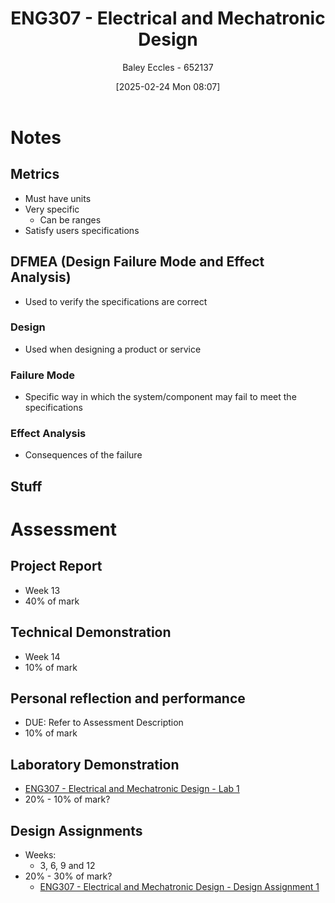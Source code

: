 :PROPERTIES:
:ID:       53c4bf10-2e4d-4992-8720-3b644118481a
:END:
#+title: ENG307 - Electrical and Mechatronic Design
#+date: [2025-02-24 Mon 08:07]
#+AUTHOR: Baley Eccles - 652137
#+FILETAGS: :UTAS:2025:

* Notes
** Metrics
 - Must have units
 - Very specific
   - Can be ranges
 - Satisfy users specifications
** DFMEA (Design Failure Mode and Effect Analysis)
 - Used to verify the specifications are correct
*** Design
 - Used when designing a product or service
*** Failure Mode
 - Specific way in which the system/component may fail to meet the specifications
*** Effect Analysis
 - Consequences of the failure
** Stuff

* Assessment
** Project Report
 - Week 13
 - 40% of mark
** Technical Demonstration
 - Week 14
 - 10% of mark
** Personal reflection and performance
 - DUE: Refer to Assessment Description
 - 10% of mark
** Laboratory Demonstration
 - [[id:aa89e0a2-e7a6-4527-ac8b-6d40955aed96][ENG307 - Electrical and Mechatronic Design - Lab 1]]
 - 20% - 10% of mark?
** Design Assignments
 - Weeks:
   - 3, 6, 9 and 12
 - 20% - 30% of mark?
  - [[id:e1a8a179-0487-4d1f-ad59-83ebeb8cad0c][ENG307 - Electrical and Mechatronic Design - Design Assignment 1]]


